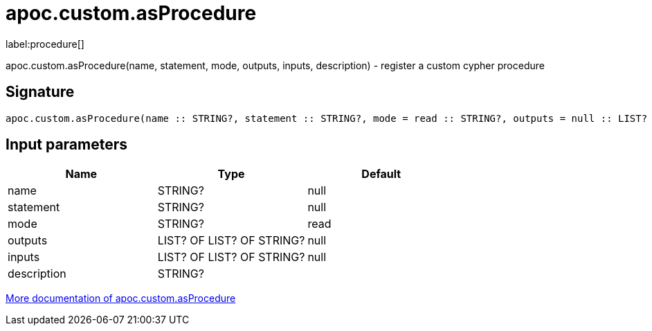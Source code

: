 ////
This file is generated by DocsTest, so don't change it!
////

= apoc.custom.asProcedure
:description: This section contains reference documentation for the apoc.custom.asProcedure procedure.

label:procedure[]

[.emphasis]
apoc.custom.asProcedure(name, statement, mode, outputs, inputs, description) - register a custom cypher procedure

== Signature

[source]
----
apoc.custom.asProcedure(name :: STRING?, statement :: STRING?, mode = read :: STRING?, outputs = null :: LIST? OF LIST? OF STRING?, inputs = null :: LIST? OF LIST? OF STRING?, description =  :: STRING?) :: VOID
----

== Input parameters
[.procedures, opts=header]
|===
| Name | Type | Default 
|name|STRING?|null
|statement|STRING?|null
|mode|STRING?|read
|outputs|LIST? OF LIST? OF STRING?|null
|inputs|LIST? OF LIST? OF STRING?|null
|description|STRING?|
|===

xref::cypher-execution/cypher-based-procedures-functions.adoc[More documentation of apoc.custom.asProcedure,role=more information]

